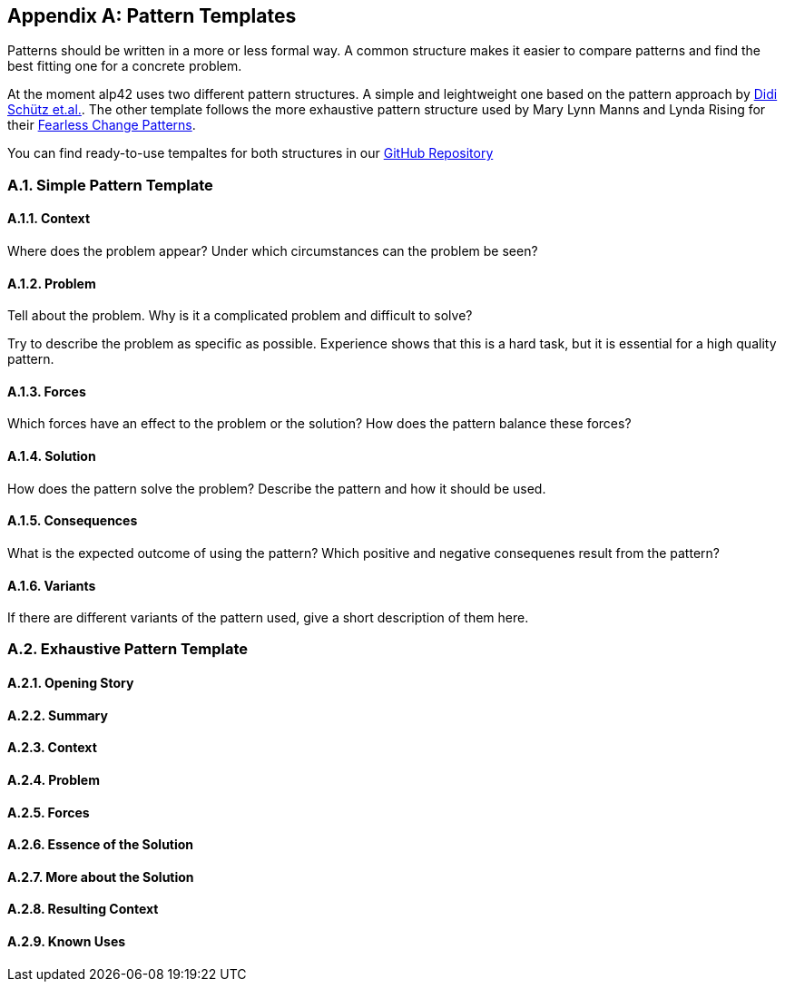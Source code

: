 :numbered:

[appendix]
== Pattern Templates

Patterns should be written in a more or less formal way.
A common structure makes it easier to compare patterns and find the best fitting one for a concrete problem.

At the moment alp42 uses two different pattern structures.
A simple and leightweight one based on the pattern approach by <<schuetz-pattern, Didi Schütz et.al.>>.
The other template follows the more exhaustive pattern structure used by Mary Lynn Manns and Lynda Rising for their <<manns-fearless,Fearless Change Patterns>>.

You can find ready-to-use tempaltes for both structures in our https://github.com/alp42/alp42/tree/master/src/main/resources/templates[GitHub Repository]

=== Simple Pattern Template

==== Context

Where does the problem appear?
Under which circumstances can the problem be seen?

==== Problem

Tell about the problem.
Why is it a complicated problem and difficult to solve?

Try to describe the problem as specific as possible.
Experience shows that this is a hard task, but it is essential for a high quality pattern.

==== Forces

Which forces have an effect to the problem or the solution?
How does the pattern balance these forces?

==== Solution

How does the pattern solve the problem?
Describe the pattern and how it should be used.

==== Consequences

What is the expected outcome of using the pattern?
Which positive and negative consequenes result from the pattern?

==== Variants

If there are different variants of the pattern used, give a short description of them here.

=== Exhaustive Pattern Template

==== Opening Story

==== Summary

==== Context

==== Problem

==== Forces

==== Essence of the Solution

==== More about the Solution

==== Resulting Context

==== Known Uses
